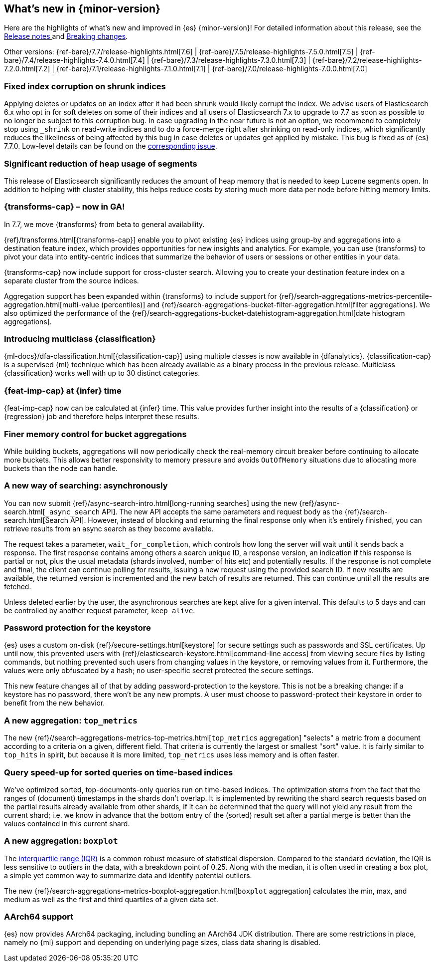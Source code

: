 [[release-highlights]]
== What's new in {minor-version}

Here are the highlights of what's new and improved in {es} {minor-version}! 
For detailed information about this release, see the 
<<release-notes-{elasticsearch_version}, Release notes >>  and 
<<breaking-changes-{minor-version}, Breaking changes>>.

// Add previous release to the list
Other versions: 
{ref-bare}/7.7/release-highlights.html[7.6]
| {ref-bare}/7.5/release-highlights-7.5.0.html[7.5]
| {ref-bare}/7.4/release-highlights-7.4.0.html[7.4]
| {ref-bare}/7.3/release-highlights-7.3.0.html[7.3]
| {ref-bare}/7.2/release-highlights-7.2.0.html[7.2]
| {ref-bare}/7.1/release-highlights-7.1.0.html[7.1]
| {ref-bare}/7.0/release-highlights-7.0.0.html[7.0]

// tag::notable-highlights[]
[discrete]
=== Fixed index corruption on shrunk indices

Applying deletes or updates on an index after it had been shrunk would likely
corrupt the index. We advise users of Elasticsearch 6.x who opt in for soft
deletes on some of their indices and all users of Elasticsearch 7.x to upgrade
to 7.7 as soon as possible to no longer be subject to this corruption bug. In
case upgrading in the near future is not an option, we recommend to completely
stop using `_shrink` on read-write indices and to do a force-merge right after
shrinking on read-only indices, which significantly reduces the likeliness of
being affected by this bug in case deletes or updates get applied by mistake.
This bug is fixed as of {es} 7.7.0. Low-level details can be found on the
https://issues.apache.org/jira/browse/LUCENE-9300[corresponding issue].

// end::notable-highlights[]

// tag::notable-highlights[]
[discrete]
=== Significant reduction of heap usage of segments

This release of Elasticsearch significantly reduces the amount of heap memory
that is needed to keep Lucene segments open. In addition to helping with cluster
stability, this helps reduce costs by storing much more data per node before
hitting memory limits.

// end::notable-highlights[]

// tag::notable-highlights[]
[discrete]
=== {transforms-cap} – now in GA!

In 7.7, we move {transforms} from beta to general availability.

{ref}/transforms.html[{transforms-cap}] enable you to pivot existing {es} 
indices using group-by and aggregations into a destination feature index, which 
provides opportunities for new insights and analytics. For example, you can use 
{transforms} to pivot your data into entity-centric indices that summarize the 
behavior of users or sessions or other entities in your data.

{transforms-cap} now include support for cross-cluster search. Allowing you to 
create your destination feature index on a separate cluster from the source 
indices. 

Aggregation support has been expanded within {transforms} to include support for 
{ref}/search-aggregations-metrics-percentile-aggregation.html[multi-value (percentiles)] 
and 
{ref}/search-aggregations-bucket-filter-aggregation.html[filter aggregations]. 
We also optimized the performance of the 
{ref}/search-aggregations-bucket-datehistogram-aggregation.html[date histogram aggregations].

// end::notable-highlights[]

// tag::notable-highlights[]
[discrete]
=== Introducing multiclass {classification}

{ml-docs}/dfa-classification.html[{classification-cap}] using multiple classes 
is now available in {dfanalytics}. {classification-cap} is a supervised {ml} 
technique which has been already available as a binary process in the previous 
release. Multiclass {classification} works well with up to 30 distinct 
categories.

// end::notable-highlights[]

// tag::notable-highlights[]
[discrete]
=== {feat-imp-cap} at {infer} time

{feat-imp-cap} now can be calculated at {infer} time. This value provides 
further insight into the results of a {classification} or {regression} job and 
therefore helps interpret these results.

// end::notable-highlights[]

// tag::notable-highlights[]
[discrete]
=== Finer memory control for bucket aggregations

While building buckets, aggregations will now periodically check the
real-memory circuit breaker before continuing to allocate more buckets.  This
allows better responsivity to memory pressure and avoids `OutOfMemory`
situations due to allocating more buckets than the node can handle.

// end::notable-highlights[]

// tag::notable-highlights[]
[discrete]
=== A new way of searching: asynchronously

You can now submit {ref}/async-search-intro.html[long-running searches] using
the new {ref}/async-search.html[`_async_search` API]. The new API accepts the
same parameters and request body as the {ref}/search-search.html[Search API].
However, instead of blocking and returning the final response only when it's 
entirely finished, you can retrieve results from an async search as they become 
available.

The request takes a parameter, `wait_for_completion`, which controls how long
the server will wait until it sends back a response. The first response
contains among others a search unique ID, a response version, an indication if
this response is partial or not, plus the usual metadata (shards involved,
number of hits etc) and potentially results. If the response is not complete
and final, the client can continue polling for results, issuing a new request
using the provided search ID. If new results are available, the returned
version is incremented and the new batch of results are returned. This can 
continue until all the results are fetched.

Unless deleted earlier by the user, the asynchronous searches are kept alive
for a given interval. This defaults to 5 days and can be controlled by another
request parameter, `keep_alive`.
// end::notable-highlights[]

// tag::notable-highlights[]
[discrete]
=== Password protection for the keystore

{es} uses a custom on-disk {ref}/secure-settings.html[keystore] for secure settings such as
passwords and SSL certificates. Up until now, this prevented users with
{ref}/elasticsearch-keystore.html[command-line access] from viewing secure files by listing commands, but nothing
prevented such users from changing values in the keystore, or removing values
from it. Furthermore, the values were only obfuscated by a hash; no
user-specific secret protected the secure settings.

This new feature changes all of that by adding password-protection to the
keystore. This is not be a breaking change: if a keystore has no password,
there won’t be any new prompts. A user must choose to password-protect their
keystore in order to benefit from the new behavior.

// end::notable-highlights[]

// tag::notable-highlights[]
[discrete]
=== A new aggregation: `top_metrics`

The new {ref}//search-aggregations-metrics-top-metrics.html[`top_metrics` aggregation] "selects" a metric from a document according
to a criteria on a given, different field. That criteria is currently the
largest or smallest "sort" value. It is fairly similar to `top_hits` in spirit,
but because it is more limited, `top_metrics` uses less memory and
is often faster.

// end::notable-highlights[]

// tag::notable-highlights[]
[discrete]
=== Query speed-up for sorted queries on time-based indices

We've optimized sorted, top-documents-only queries run on time-based indices.
The optimization stems from the fact that the ranges of (document) timestamps
in the shards don't overlap. It is implemented by rewriting the shard search
requests based on the partial results already available from other shards, if
it can be determined that the query will not yield any result from the current
shard; i.e. we know in advance that the bottom entry of the (sorted) result set
after a partial merge is better than the values contained in this current
shard.

// end::notable-highlights[]

// tag::notable-highlights[]
[discrete]
=== A new aggregation: `boxplot`

The https://en.wikipedia.org/wiki/Interquartile_range[interquartile range (IQR)] is a common robust measure of statistical dispersion.
Compared to the standard deviation, the IQR is less sensitive to outliers in
the data, with a breakdown point of 0.25. Along with the median, it is often
used in creating a box plot, a simple yet common way to summarize data and
identify potential outliers.

The new {ref}/search-aggregations-metrics-boxplot-aggregation.html[`boxplot`
aggregation] calculates the min, max, and medium as well as the first and third
quartiles of a given data set.

// end::notable-highlights[]

// tag::notable-highlights[]
[discrete]
=== AArch64 support

{es} now provides AArch64 packaging, including bundling an AArch64 JDK
distribution. There are some restrictions in place, namely no {ml} support and
depending on underlying page sizes, class data sharing is disabled.

// end::notable-highlights[]
